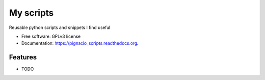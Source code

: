 ===============================
My scripts
===============================

.. image:: https://pypip.in/version/pignacio_scripts/badge.svg?style=flat
    :target: https://pypi.python.org/pypi/pignacio_scripts/
    :alt: Latest version

.. image:: https://pypip.in/py_versions/pignacio_scripts/badge.svg?style=flat
    :target: https://pypi.python.org/pypi/pignacio_scripts/
    :alt: Supported Python versions

.. image:: https://travis-ci.org/pignacio/pignacio_scripts.svg?branch=master
    :target: https://travis-ci.org/pignacio/pignacio_scripts

.. image:: https://coveralls.io/repos/pignacio/pignacio_scripts/badge.svg?branch=master
    :target: https://coveralls.io/r/pignacio/pignacio_scripts?branch=master

.. image:: https://pypip.in/license/pignacio_scripts/badge.svg?style=flat
    :target: https://pypi.python.org/pypi/pignacio_scripts/
    :alt: License


Reusable python scripts and snippets I find useful

* Free software: GPLv3 license
* Documentation: https://pignacio_scripts.readthedocs.org.

Features
--------

* TODO
